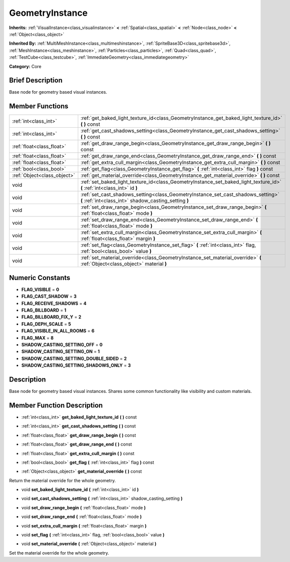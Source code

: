 .. Generated automatically by doc/tools/makerst.py in Godot's source tree.
.. DO NOT EDIT THIS FILE, but the doc/base/classes.xml source instead.

.. _class_GeometryInstance:

GeometryInstance
================

**Inherits:** :ref:`VisualInstance<class_visualinstance>` **<** :ref:`Spatial<class_spatial>` **<** :ref:`Node<class_node>` **<** :ref:`Object<class_object>`

**Inherited By:** :ref:`MultiMeshInstance<class_multimeshinstance>`, :ref:`SpriteBase3D<class_spritebase3d>`, :ref:`MeshInstance<class_meshinstance>`, :ref:`Particles<class_particles>`, :ref:`Quad<class_quad>`, :ref:`TestCube<class_testcube>`, :ref:`ImmediateGeometry<class_immediategeometry>`

**Category:** Core

Brief Description
-----------------

Base node for geometry based visual instances.

Member Functions
----------------

+------------------------------+---------------------------------------------------------------------------------------------------------------------------------------------+
| :ref:`int<class_int>`        | :ref:`get_baked_light_texture_id<class_GeometryInstance_get_baked_light_texture_id>`  **(** **)** const                                     |
+------------------------------+---------------------------------------------------------------------------------------------------------------------------------------------+
| :ref:`int<class_int>`        | :ref:`get_cast_shadows_setting<class_GeometryInstance_get_cast_shadows_setting>`  **(** **)** const                                         |
+------------------------------+---------------------------------------------------------------------------------------------------------------------------------------------+
| :ref:`float<class_float>`    | :ref:`get_draw_range_begin<class_GeometryInstance_get_draw_range_begin>`  **(** **)** const                                                 |
+------------------------------+---------------------------------------------------------------------------------------------------------------------------------------------+
| :ref:`float<class_float>`    | :ref:`get_draw_range_end<class_GeometryInstance_get_draw_range_end>`  **(** **)** const                                                     |
+------------------------------+---------------------------------------------------------------------------------------------------------------------------------------------+
| :ref:`float<class_float>`    | :ref:`get_extra_cull_margin<class_GeometryInstance_get_extra_cull_margin>`  **(** **)** const                                               |
+------------------------------+---------------------------------------------------------------------------------------------------------------------------------------------+
| :ref:`bool<class_bool>`      | :ref:`get_flag<class_GeometryInstance_get_flag>`  **(** :ref:`int<class_int>` flag  **)** const                                             |
+------------------------------+---------------------------------------------------------------------------------------------------------------------------------------------+
| :ref:`Object<class_object>`  | :ref:`get_material_override<class_GeometryInstance_get_material_override>`  **(** **)** const                                               |
+------------------------------+---------------------------------------------------------------------------------------------------------------------------------------------+
| void                         | :ref:`set_baked_light_texture_id<class_GeometryInstance_set_baked_light_texture_id>`  **(** :ref:`int<class_int>` id  **)**                 |
+------------------------------+---------------------------------------------------------------------------------------------------------------------------------------------+
| void                         | :ref:`set_cast_shadows_setting<class_GeometryInstance_set_cast_shadows_setting>`  **(** :ref:`int<class_int>` shadow_casting_setting  **)** |
+------------------------------+---------------------------------------------------------------------------------------------------------------------------------------------+
| void                         | :ref:`set_draw_range_begin<class_GeometryInstance_set_draw_range_begin>`  **(** :ref:`float<class_float>` mode  **)**                       |
+------------------------------+---------------------------------------------------------------------------------------------------------------------------------------------+
| void                         | :ref:`set_draw_range_end<class_GeometryInstance_set_draw_range_end>`  **(** :ref:`float<class_float>` mode  **)**                           |
+------------------------------+---------------------------------------------------------------------------------------------------------------------------------------------+
| void                         | :ref:`set_extra_cull_margin<class_GeometryInstance_set_extra_cull_margin>`  **(** :ref:`float<class_float>` margin  **)**                   |
+------------------------------+---------------------------------------------------------------------------------------------------------------------------------------------+
| void                         | :ref:`set_flag<class_GeometryInstance_set_flag>`  **(** :ref:`int<class_int>` flag, :ref:`bool<class_bool>` value  **)**                    |
+------------------------------+---------------------------------------------------------------------------------------------------------------------------------------------+
| void                         | :ref:`set_material_override<class_GeometryInstance_set_material_override>`  **(** :ref:`Object<class_object>` material  **)**               |
+------------------------------+---------------------------------------------------------------------------------------------------------------------------------------------+

Numeric Constants
-----------------

- **FLAG_VISIBLE** = **0**
- **FLAG_CAST_SHADOW** = **3**
- **FLAG_RECEIVE_SHADOWS** = **4**
- **FLAG_BILLBOARD** = **1**
- **FLAG_BILLBOARD_FIX_Y** = **2**
- **FLAG_DEPH_SCALE** = **5**
- **FLAG_VISIBLE_IN_ALL_ROOMS** = **6**
- **FLAG_MAX** = **8**
- **SHADOW_CASTING_SETTING_OFF** = **0**
- **SHADOW_CASTING_SETTING_ON** = **1**
- **SHADOW_CASTING_SETTING_DOUBLE_SIDED** = **2**
- **SHADOW_CASTING_SETTING_SHADOWS_ONLY** = **3**

Description
-----------

Base node for geometry based visual instances. Shares some common functionality like visibility and custom materials.

Member Function Description
---------------------------

.. _class_GeometryInstance_get_baked_light_texture_id:

- :ref:`int<class_int>`  **get_baked_light_texture_id**  **(** **)** const

.. _class_GeometryInstance_get_cast_shadows_setting:

- :ref:`int<class_int>`  **get_cast_shadows_setting**  **(** **)** const

.. _class_GeometryInstance_get_draw_range_begin:

- :ref:`float<class_float>`  **get_draw_range_begin**  **(** **)** const

.. _class_GeometryInstance_get_draw_range_end:

- :ref:`float<class_float>`  **get_draw_range_end**  **(** **)** const

.. _class_GeometryInstance_get_extra_cull_margin:

- :ref:`float<class_float>`  **get_extra_cull_margin**  **(** **)** const

.. _class_GeometryInstance_get_flag:

- :ref:`bool<class_bool>`  **get_flag**  **(** :ref:`int<class_int>` flag  **)** const

.. _class_GeometryInstance_get_material_override:

- :ref:`Object<class_object>`  **get_material_override**  **(** **)** const

Return the material override for the whole geometry.

.. _class_GeometryInstance_set_baked_light_texture_id:

- void  **set_baked_light_texture_id**  **(** :ref:`int<class_int>` id  **)**

.. _class_GeometryInstance_set_cast_shadows_setting:

- void  **set_cast_shadows_setting**  **(** :ref:`int<class_int>` shadow_casting_setting  **)**

.. _class_GeometryInstance_set_draw_range_begin:

- void  **set_draw_range_begin**  **(** :ref:`float<class_float>` mode  **)**

.. _class_GeometryInstance_set_draw_range_end:

- void  **set_draw_range_end**  **(** :ref:`float<class_float>` mode  **)**

.. _class_GeometryInstance_set_extra_cull_margin:

- void  **set_extra_cull_margin**  **(** :ref:`float<class_float>` margin  **)**

.. _class_GeometryInstance_set_flag:

- void  **set_flag**  **(** :ref:`int<class_int>` flag, :ref:`bool<class_bool>` value  **)**

.. _class_GeometryInstance_set_material_override:

- void  **set_material_override**  **(** :ref:`Object<class_object>` material  **)**

Set the material override for the whole geometry.


